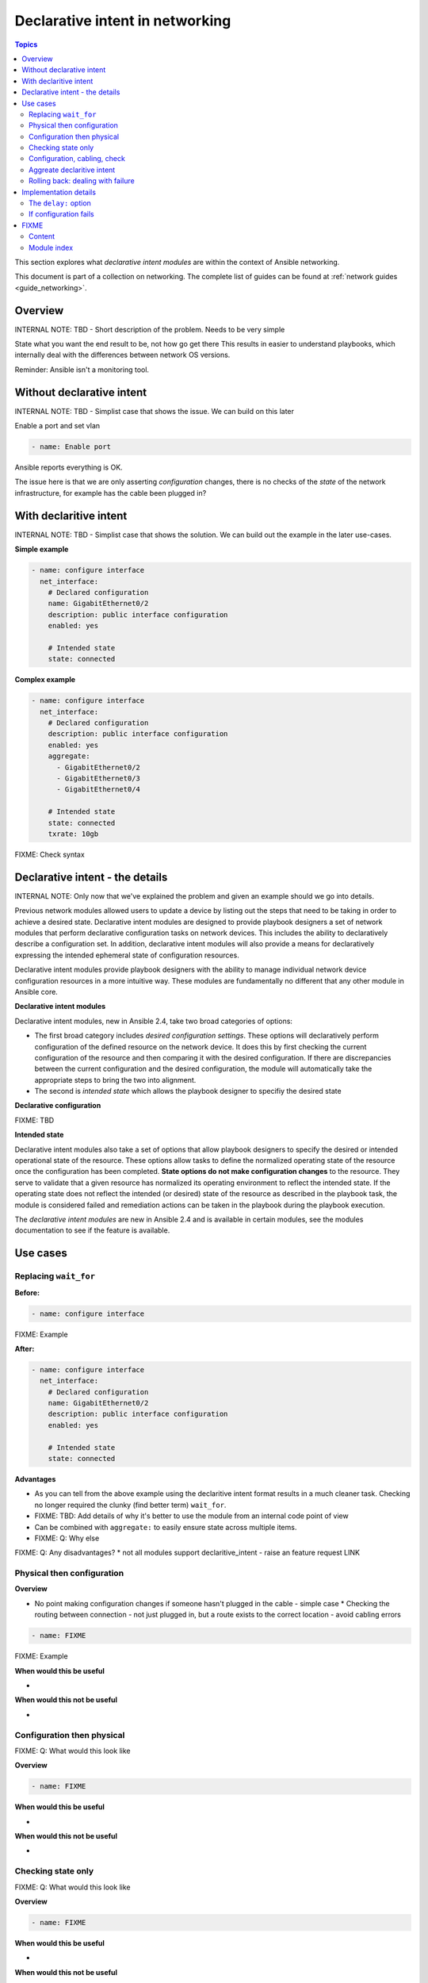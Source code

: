 *********************************
Declarative intent in networking
*********************************

.. contents:: Topics

This section explores what `declarative intent modules` are within the context of Ansible networking.

This document is part of a collection on networking. The complete list of guides can be found at :ref:`network guides <guide_networking>`.

Overview
========

INTERNAL NOTE: TBD - Short description of the problem. Needs to be very simple

State what you want the end result to be, not how go get there
This results in easier to understand playbooks, which internally deal with the differences between network OS versions.


Reminder: Ansible isn't a monitoring tool.



Without declarative intent
==========================

INTERNAL NOTE: TBD - Simplist case that shows the issue. We can build on this later

Enable a port and set vlan

.. code-block:: yaml

   - name: Enable port

Ansible reports everything is OK.

The issue here is that we are only asserting *configuration* changes, there is no checks of the *state* of the network infrastructure, for example has the cable been plugged in?


With declaritive intent
=======================

INTERNAL NOTE: TBD - Simplist case that shows the solution. We can build out the example in the later use-cases.

**Simple example**

.. code-block:: yaml

   - name: configure interface
     net_interface:
       # Declared configuration
       name: GigabitEthernet0/2
       description: public interface configuration
       enabled: yes

       # Intended state
       state: connected

**Complex example**

.. code-block:: yaml

   - name: configure interface
     net_interface:
       # Declared configuration
       description: public interface configuration
       enabled: yes
       aggregate:
         - GigabitEthernet0/2
         - GigabitEthernet0/3
         - GigabitEthernet0/4

       # Intended state
       state: connected
       txrate: 10gb

FIXME: Check syntax



Declarative intent - the details
================================

INTERNAL NOTE: Only now that we've explained the problem and given an example should we go into details.


Previous network modules allowed users to update a device by listing out the steps that need to be taking in order to achieve a desired state. Declarative intent modules are designed to provide playbook designers a set of network modules that perform declarative configuration tasks on network devices.  This includes the ability to declaratively describe a configuration set.  In addition, declarative intent modules will also provide a means for declaratively expressing the intended ephemeral state of configuration resources.


Declarative intent modules provide playbook designers with the ability to manage individual network device configuration resources in a more intuitive way.  These modules are fundamentally no different that any other module in Ansible core.

**Declarative intent modules**

Declarative intent modules, new in Ansible 2.4, take two broad categories of options:

* The first broad category includes *desired configuration settings*.  These options will declaratively perform configuration of the defined resource on the network device.   It does this by first checking the current configuration of the resource and then comparing it with the desired configuration. If there are discrepancies between the current configuration and the desired configuration, the module will automatically take the appropriate steps to bring the two into alignment.
* The second is *intended state* which allows the playbook designer to specifiy the desired state


**Declarative configuration**

FIXME: TBD

**Intended state**

Declarative intent modules also take a set of options that allow playbook designers to specify the desired or intended operational state of the resource.  These options allow tasks to define the normalized operating state of the resource once the configuration has been completed.  **State options do not make configuration changes** to the resource.  They serve to validate that a given resource has normalized its operating environment to reflect the intended state.  If the operating state does not reflect the intended (or desired) state of the resource as described in the playbook task, the module is considered failed and remediation actions can be taken in the playbook during the playbook execution.



.. versionadded:: 2.4

The `declarative intent modules` are new in Ansible 2.4 and is available in certain modules, see the modules documentation to see if the feature is available.

Use cases
==========

Replacing ``wait_for``
----------------------

**Before:**


.. code-block:: yaml

   - name: configure interface

FIXME: Example

**After:**


.. code-block:: yaml

   - name: configure interface
     net_interface:
       # Declared configuration
       name: GigabitEthernet0/2
       description: public interface configuration
       enabled: yes

       # Intended state
       state: connected


**Advantages**

* As you can tell from the above example using the declaritive intent format results in a much cleaner task. Checking no longer required the clunky (find better term) ``wait_for``.
* FIXME: TBD: Add details of why it's better to use the module from an internal code point of view
* Can be combined with ``aggregate:`` to easily ensure state across multiple items.
* FIXME: Q: Why else

FIXME: Q: Any disadvantages?
* not all modules support declaritive_intent - raise an feature request LINK


Physical then configuration
---------------------------

**Overview**

* No point making configuration changes if someone hasn't plugged in the cable - simple case
  * Checking the routing between connection - not just plugged in, but a route exists to the correct location - avoid cabling errors

.. code-block:: yaml

   - name: FIXME

FIXME: Example

**When would this be useful**

*

**When would this not be useful**

*

Configuration then physical
---------------------------

FIXME: Q: What would this look like

**Overview**


.. code-block:: yaml

   - name: FIXME

**When would this be useful**

*

**When would this not be useful**

*

Checking state only
-------------------

FIXME: Q: What would this look like

**Overview**


.. code-block:: yaml

   - name: FIXME

**When would this be useful**

*

**When would this not be useful**

*

Configuration, cabling, check
---------------------------

FIXME: Q: What would this look like

**Overview**


.. code-block:: yaml

   - name: FIXME

**When would this be useful**

*

**When would this not be useful**

*

Aggreate declaritive intent
---------------------------

FIXME: Q: What would this look like

**Overview**


.. code-block:: yaml

   - name: FIXME

**When would this be useful**

*

**When would this not be useful**

*

Link to network_aggregate_resources for more info

Rolling back: dealing with failure
----------------------------------

Block & Rescue

* Roll back configuration?
* Send (slack) notification that "{{ port }}" isn't configured, check cabling

FIXME: Q: What would this look like

**Overview**


.. code-block:: yaml

   - name: FIXME

**When would this be useful**

*

**When would this not be useful**

*

Implementation details
======================

The ``delay:`` option
----------------------

All declaritive intent modules support a ``delay:`` option. This represents the amount of time, in seconds, that Ansible will wait after setting declaritive configuration before checking the indended state. This pause is needed to allow the network device being configured to stablise, such as to allow handshake after bring up an interface.


* is a wait, not a poll
* When you might need to change the value - How might you tell
* Only used when a change is made, therefore second runs are quicker

If configuration fails
------------------------

* task with config & state - If config fails we never look at state, we will instantly fail. 



FIXME
=====

* Think about layout and readability

Content
-------

* How to identify intended state options in docs (web or ansible-doc)

  * Marker in in text, colour & link to this page in web?
  * Module examples should have ``# Declared configuration`` and ``# Intended state``

* *configuration* vs *state* vs *physical*?
* ``delay:``
* State options do not make configuration changes
  * wait_for is ugly and requires you to know the structure of returned data



* Simplier playbooks (that using ``wait_for``)

* Use Cases:
  * Reminder: Ansible isn't a monitoring tool
  * task with config & state - If config fails we never look at state, we will instantly fail.
  * Can be used without config just to check state


Module index
-------------

TOC
Cisco ASA
Cisco IOS
..
Arista EOS
Platform agnostic layer 2
Platform agnostic layer 2






